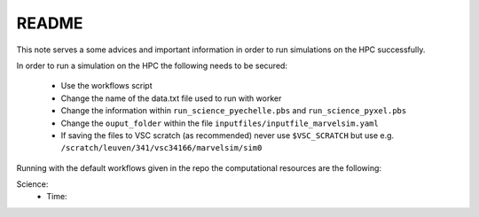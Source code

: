README
======

This note serves a some advices and important information in order to run simulations on the HPC successfully.

In order to run a simulation on the HPC the following needs to be secured:

 - Use the workflows script
 - Change the name of the data.txt file used to run with worker
 - Change the information within ``run_science_pyechelle.pbs`` and ``run_science_pyxel.pbs``
 - Change the ``ouput_folder`` within the file ``inputfiles/inputfile_marvelsim.yaml``
 - If saving the files to VSC scratch (as recommended) never use ``$VSC_SCRATCH`` but use e.g. ``/scratch/leuven/341/vsc34166/marvelsim/sim0``
   
Running with the default workflows given in the repo the computational resources are the following:

Science:
 - Time: 
